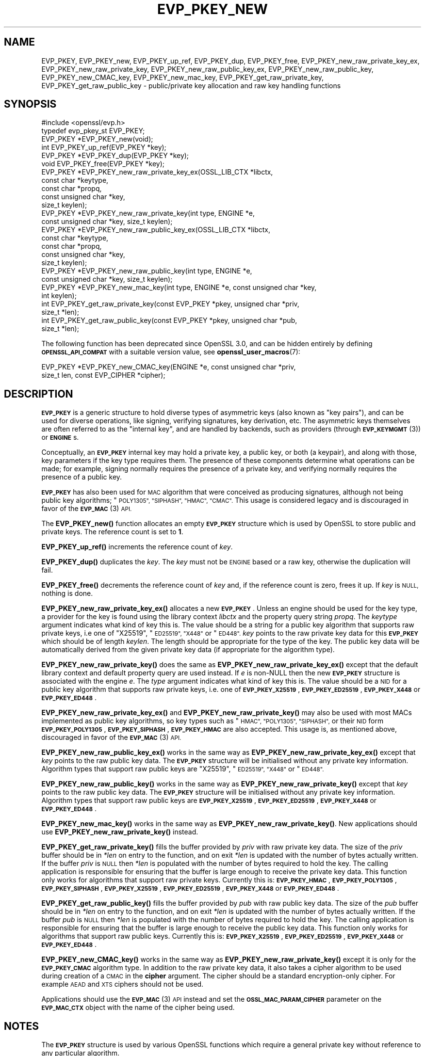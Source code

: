 .\" Automatically generated by Pod::Man 4.11 (Pod::Simple 3.35)
.\"
.\" Standard preamble:
.\" ========================================================================
.de Sp \" Vertical space (when we can't use .PP)
.if t .sp .5v
.if n .sp
..
.de Vb \" Begin verbatim text
.ft CW
.nf
.ne \\$1
..
.de Ve \" End verbatim text
.ft R
.fi
..
.\" Set up some character translations and predefined strings.  \*(-- will
.\" give an unbreakable dash, \*(PI will give pi, \*(L" will give a left
.\" double quote, and \*(R" will give a right double quote.  \*(C+ will
.\" give a nicer C++.  Capital omega is used to do unbreakable dashes and
.\" therefore won't be available.  \*(C` and \*(C' expand to `' in nroff,
.\" nothing in troff, for use with C<>.
.tr \(*W-
.ds C+ C\v'-.1v'\h'-1p'\s-2+\h'-1p'+\s0\v'.1v'\h'-1p'
.ie n \{\
.    ds -- \(*W-
.    ds PI pi
.    if (\n(.H=4u)&(1m=24u) .ds -- \(*W\h'-12u'\(*W\h'-12u'-\" diablo 10 pitch
.    if (\n(.H=4u)&(1m=20u) .ds -- \(*W\h'-12u'\(*W\h'-8u'-\"  diablo 12 pitch
.    ds L" ""
.    ds R" ""
.    ds C` ""
.    ds C' ""
'br\}
.el\{\
.    ds -- \|\(em\|
.    ds PI \(*p
.    ds L" ``
.    ds R" ''
.    ds C`
.    ds C'
'br\}
.\"
.\" Escape single quotes in literal strings from groff's Unicode transform.
.ie \n(.g .ds Aq \(aq
.el       .ds Aq '
.\"
.\" If the F register is >0, we'll generate index entries on stderr for
.\" titles (.TH), headers (.SH), subsections (.SS), items (.Ip), and index
.\" entries marked with X<> in POD.  Of course, you'll have to process the
.\" output yourself in some meaningful fashion.
.\"
.\" Avoid warning from groff about undefined register 'F'.
.de IX
..
.nr rF 0
.if \n(.g .if rF .nr rF 1
.if (\n(rF:(\n(.g==0)) \{\
.    if \nF \{\
.        de IX
.        tm Index:\\$1\t\\n%\t"\\$2"
..
.        if !\nF==2 \{\
.            nr % 0
.            nr F 2
.        \}
.    \}
.\}
.rr rF
.\"
.\" Accent mark definitions (@(#)ms.acc 1.5 88/02/08 SMI; from UCB 4.2).
.\" Fear.  Run.  Save yourself.  No user-serviceable parts.
.    \" fudge factors for nroff and troff
.if n \{\
.    ds #H 0
.    ds #V .8m
.    ds #F .3m
.    ds #[ \f1
.    ds #] \fP
.\}
.if t \{\
.    ds #H ((1u-(\\\\n(.fu%2u))*.13m)
.    ds #V .6m
.    ds #F 0
.    ds #[ \&
.    ds #] \&
.\}
.    \" simple accents for nroff and troff
.if n \{\
.    ds ' \&
.    ds ` \&
.    ds ^ \&
.    ds , \&
.    ds ~ ~
.    ds /
.\}
.if t \{\
.    ds ' \\k:\h'-(\\n(.wu*8/10-\*(#H)'\'\h"|\\n:u"
.    ds ` \\k:\h'-(\\n(.wu*8/10-\*(#H)'\`\h'|\\n:u'
.    ds ^ \\k:\h'-(\\n(.wu*10/11-\*(#H)'^\h'|\\n:u'
.    ds , \\k:\h'-(\\n(.wu*8/10)',\h'|\\n:u'
.    ds ~ \\k:\h'-(\\n(.wu-\*(#H-.1m)'~\h'|\\n:u'
.    ds / \\k:\h'-(\\n(.wu*8/10-\*(#H)'\z\(sl\h'|\\n:u'
.\}
.    \" troff and (daisy-wheel) nroff accents
.ds : \\k:\h'-(\\n(.wu*8/10-\*(#H+.1m+\*(#F)'\v'-\*(#V'\z.\h'.2m+\*(#F'.\h'|\\n:u'\v'\*(#V'
.ds 8 \h'\*(#H'\(*b\h'-\*(#H'
.ds o \\k:\h'-(\\n(.wu+\w'\(de'u-\*(#H)/2u'\v'-.3n'\*(#[\z\(de\v'.3n'\h'|\\n:u'\*(#]
.ds d- \h'\*(#H'\(pd\h'-\w'~'u'\v'-.25m'\f2\(hy\fP\v'.25m'\h'-\*(#H'
.ds D- D\\k:\h'-\w'D'u'\v'-.11m'\z\(hy\v'.11m'\h'|\\n:u'
.ds th \*(#[\v'.3m'\s+1I\s-1\v'-.3m'\h'-(\w'I'u*2/3)'\s-1o\s+1\*(#]
.ds Th \*(#[\s+2I\s-2\h'-\w'I'u*3/5'\v'-.3m'o\v'.3m'\*(#]
.ds ae a\h'-(\w'a'u*4/10)'e
.ds Ae A\h'-(\w'A'u*4/10)'E
.    \" corrections for vroff
.if v .ds ~ \\k:\h'-(\\n(.wu*9/10-\*(#H)'\s-2\u~\d\s+2\h'|\\n:u'
.if v .ds ^ \\k:\h'-(\\n(.wu*10/11-\*(#H)'\v'-.4m'^\v'.4m'\h'|\\n:u'
.    \" for low resolution devices (crt and lpr)
.if \n(.H>23 .if \n(.V>19 \
\{\
.    ds : e
.    ds 8 ss
.    ds o a
.    ds d- d\h'-1'\(ga
.    ds D- D\h'-1'\(hy
.    ds th \o'bp'
.    ds Th \o'LP'
.    ds ae ae
.    ds Ae AE
.\}
.rm #[ #] #H #V #F C
.\" ========================================================================
.\"
.IX Title "EVP_PKEY_NEW 3ossl"
.TH EVP_PKEY_NEW 3ossl "2023-11-23" "3.2.0" "OpenSSL"
.\" For nroff, turn off justification.  Always turn off hyphenation; it makes
.\" way too many mistakes in technical documents.
.if n .ad l
.nh
.SH "NAME"
EVP_PKEY,
EVP_PKEY_new,
EVP_PKEY_up_ref,
EVP_PKEY_dup,
EVP_PKEY_free,
EVP_PKEY_new_raw_private_key_ex,
EVP_PKEY_new_raw_private_key,
EVP_PKEY_new_raw_public_key_ex,
EVP_PKEY_new_raw_public_key,
EVP_PKEY_new_CMAC_key,
EVP_PKEY_new_mac_key,
EVP_PKEY_get_raw_private_key,
EVP_PKEY_get_raw_public_key
\&\- public/private key allocation and raw key handling functions
.SH "SYNOPSIS"
.IX Header "SYNOPSIS"
.Vb 1
\& #include <openssl/evp.h>
\&
\& typedef evp_pkey_st EVP_PKEY;
\&
\& EVP_PKEY *EVP_PKEY_new(void);
\& int EVP_PKEY_up_ref(EVP_PKEY *key);
\& EVP_PKEY *EVP_PKEY_dup(EVP_PKEY *key);
\& void EVP_PKEY_free(EVP_PKEY *key);
\&
\& EVP_PKEY *EVP_PKEY_new_raw_private_key_ex(OSSL_LIB_CTX *libctx,
\&                                           const char *keytype,
\&                                           const char *propq,
\&                                           const unsigned char *key,
\&                                           size_t keylen);
\& EVP_PKEY *EVP_PKEY_new_raw_private_key(int type, ENGINE *e,
\&                                        const unsigned char *key, size_t keylen);
\& EVP_PKEY *EVP_PKEY_new_raw_public_key_ex(OSSL_LIB_CTX *libctx,
\&                                          const char *keytype,
\&                                          const char *propq,
\&                                          const unsigned char *key,
\&                                          size_t keylen);
\& EVP_PKEY *EVP_PKEY_new_raw_public_key(int type, ENGINE *e,
\&                                       const unsigned char *key, size_t keylen);
\& EVP_PKEY *EVP_PKEY_new_mac_key(int type, ENGINE *e, const unsigned char *key,
\&                                int keylen);
\&
\& int EVP_PKEY_get_raw_private_key(const EVP_PKEY *pkey, unsigned char *priv,
\&                                  size_t *len);
\& int EVP_PKEY_get_raw_public_key(const EVP_PKEY *pkey, unsigned char *pub,
\&                                 size_t *len);
.Ve
.PP
The following function has been deprecated since OpenSSL 3.0, and can be
hidden entirely by defining \fB\s-1OPENSSL_API_COMPAT\s0\fR with a suitable version value,
see \fBopenssl_user_macros\fR\|(7):
.PP
.Vb 2
\& EVP_PKEY *EVP_PKEY_new_CMAC_key(ENGINE *e, const unsigned char *priv,
\&                                 size_t len, const EVP_CIPHER *cipher);
.Ve
.SH "DESCRIPTION"
.IX Header "DESCRIPTION"
\&\fB\s-1EVP_PKEY\s0\fR is a generic structure to hold diverse types of asymmetric keys
(also known as \*(L"key pairs\*(R"), and can be used for diverse operations, like
signing, verifying signatures, key derivation, etc.  The asymmetric keys
themselves are often referred to as the \*(L"internal key\*(R", and are handled by
backends, such as providers (through \s-1\fBEVP_KEYMGMT\s0\fR\|(3)) or \fB\s-1ENGINE\s0\fRs.
.PP
Conceptually, an \fB\s-1EVP_PKEY\s0\fR internal key may hold a private key, a public
key, or both (a keypair), and along with those, key parameters if the key type
requires them.  The presence of these components determine what operations can
be made; for example, signing normally requires the presence of a private key,
and verifying normally requires the presence of a public key.
.PP
\&\fB\s-1EVP_PKEY\s0\fR has also been used for \s-1MAC\s0 algorithm that were conceived as
producing signatures, although not being public key algorithms; \*(L"\s-1POLY1305\*(R",
\&\*(L"SIPHASH\*(R", \*(L"HMAC\*(R", \*(L"CMAC\*(R".\s0  This usage is considered legacy and is discouraged
in favor of the \s-1\fBEVP_MAC\s0\fR\|(3) \s-1API.\s0
.PP
The \fBEVP_PKEY_new()\fR function allocates an empty \fB\s-1EVP_PKEY\s0\fR structure which is
used by OpenSSL to store public and private keys. The reference count is set to
\&\fB1\fR.
.PP
\&\fBEVP_PKEY_up_ref()\fR increments the reference count of \fIkey\fR.
.PP
\&\fBEVP_PKEY_dup()\fR duplicates the \fIkey\fR. The \fIkey\fR must not be \s-1ENGINE\s0 based or
a raw key, otherwise the duplication will fail.
.PP
\&\fBEVP_PKEY_free()\fR decrements the reference count of \fIkey\fR and, if the reference
count is zero, frees it up. If \fIkey\fR is \s-1NULL,\s0 nothing is done.
.PP
\&\fBEVP_PKEY_new_raw_private_key_ex()\fR allocates a new \fB\s-1EVP_PKEY\s0\fR. Unless an
engine should be used for the key type, a provider for the key is found using
the library context \fIlibctx\fR and the property query string \fIpropq\fR. The
\&\fIkeytype\fR argument indicates what kind of key this is. The value should be a
string for a public key algorithm that supports raw private keys, i.e one of
\&\*(L"X25519\*(R", \*(L"\s-1ED25519\*(R", \*(L"X448\*(R"\s0 or \*(L"\s-1ED448\*(R".\s0 \fIkey\fR points to the raw private key
data for this \fB\s-1EVP_PKEY\s0\fR which should be of length \fIkeylen\fR. The length
should be appropriate for the type of the key. The public key data will be
automatically derived from the given private key data (if appropriate for the
algorithm type).
.PP
\&\fBEVP_PKEY_new_raw_private_key()\fR does the same as
\&\fBEVP_PKEY_new_raw_private_key_ex()\fR except that the default library context and
default property query are used instead. If \fIe\fR is non-NULL then the new
\&\fB\s-1EVP_PKEY\s0\fR structure is associated with the engine \fIe\fR. The \fItype\fR argument
indicates what kind of key this is. The value should be a \s-1NID\s0 for a public key
algorithm that supports raw private keys, i.e. one of \fB\s-1EVP_PKEY_X25519\s0\fR,
\&\fB\s-1EVP_PKEY_ED25519\s0\fR, \fB\s-1EVP_PKEY_X448\s0\fR or \fB\s-1EVP_PKEY_ED448\s0\fR.
.PP
\&\fBEVP_PKEY_new_raw_private_key_ex()\fR and \fBEVP_PKEY_new_raw_private_key()\fR may also
be used with most MACs implemented as public key algorithms, so key types such
as \*(L"\s-1HMAC\*(R", \*(L"POLY1305\*(R", \*(L"SIPHASH\*(R",\s0 or their \s-1NID\s0 form \fB\s-1EVP_PKEY_POLY1305\s0\fR,
\&\fB\s-1EVP_PKEY_SIPHASH\s0\fR, \fB\s-1EVP_PKEY_HMAC\s0\fR are also accepted.  This usage is,
as mentioned above, discouraged in favor of the \s-1\fBEVP_MAC\s0\fR\|(3) \s-1API.\s0
.PP
\&\fBEVP_PKEY_new_raw_public_key_ex()\fR works in the same way as
\&\fBEVP_PKEY_new_raw_private_key_ex()\fR except that \fIkey\fR points to the raw
public key data. The \fB\s-1EVP_PKEY\s0\fR structure will be initialised without any
private key information. Algorithm types that support raw public keys are
\&\*(L"X25519\*(R", \*(L"\s-1ED25519\*(R", \*(L"X448\*(R"\s0 or \*(L"\s-1ED448\*(R".\s0
.PP
\&\fBEVP_PKEY_new_raw_public_key()\fR works in the same way as
\&\fBEVP_PKEY_new_raw_private_key()\fR except that \fIkey\fR points to the raw public key
data. The \fB\s-1EVP_PKEY\s0\fR structure will be initialised without any private key
information. Algorithm types that support raw public keys are
\&\fB\s-1EVP_PKEY_X25519\s0\fR, \fB\s-1EVP_PKEY_ED25519\s0\fR, \fB\s-1EVP_PKEY_X448\s0\fR or \fB\s-1EVP_PKEY_ED448\s0\fR.
.PP
\&\fBEVP_PKEY_new_mac_key()\fR works in the same way as \fBEVP_PKEY_new_raw_private_key()\fR.
New applications should use \fBEVP_PKEY_new_raw_private_key()\fR instead.
.PP
\&\fBEVP_PKEY_get_raw_private_key()\fR fills the buffer provided by \fIpriv\fR with raw
private key data. The size of the \fIpriv\fR buffer should be in \fI*len\fR on entry
to the function, and on exit \fI*len\fR is updated with the number of bytes
actually written. If the buffer \fIpriv\fR is \s-1NULL\s0 then \fI*len\fR is populated with
the number of bytes required to hold the key. The calling application is
responsible for ensuring that the buffer is large enough to receive the private
key data. This function only works for algorithms that support raw private keys.
Currently this is: \fB\s-1EVP_PKEY_HMAC\s0\fR, \fB\s-1EVP_PKEY_POLY1305\s0\fR, \fB\s-1EVP_PKEY_SIPHASH\s0\fR,
\&\fB\s-1EVP_PKEY_X25519\s0\fR, \fB\s-1EVP_PKEY_ED25519\s0\fR, \fB\s-1EVP_PKEY_X448\s0\fR or \fB\s-1EVP_PKEY_ED448\s0\fR.
.PP
\&\fBEVP_PKEY_get_raw_public_key()\fR fills the buffer provided by \fIpub\fR with raw
public key data. The size of the \fIpub\fR buffer should be in \fI*len\fR on entry
to the function, and on exit \fI*len\fR is updated with the number of bytes
actually written. If the buffer \fIpub\fR is \s-1NULL\s0 then \fI*len\fR is populated with
the number of bytes required to hold the key. The calling application is
responsible for ensuring that the buffer is large enough to receive the public
key data. This function only works for algorithms that support raw public  keys.
Currently this is: \fB\s-1EVP_PKEY_X25519\s0\fR, \fB\s-1EVP_PKEY_ED25519\s0\fR, \fB\s-1EVP_PKEY_X448\s0\fR or
\&\fB\s-1EVP_PKEY_ED448\s0\fR.
.PP
\&\fBEVP_PKEY_new_CMAC_key()\fR works in the same way as \fBEVP_PKEY_new_raw_private_key()\fR
except it is only for the \fB\s-1EVP_PKEY_CMAC\s0\fR algorithm type. In addition to the
raw private key data, it also takes a cipher algorithm to be used during
creation of a \s-1CMAC\s0 in the \fBcipher\fR argument. The cipher should be a standard
encryption-only cipher. For example \s-1AEAD\s0 and \s-1XTS\s0 ciphers should not be used.
.PP
Applications should use the \s-1\fBEVP_MAC\s0\fR\|(3) \s-1API\s0 instead
and set the \fB\s-1OSSL_MAC_PARAM_CIPHER\s0\fR parameter on the \fB\s-1EVP_MAC_CTX\s0\fR object
with the name of the cipher being used.
.SH "NOTES"
.IX Header "NOTES"
The \fB\s-1EVP_PKEY\s0\fR structure is used by various OpenSSL functions which require a
general private key without reference to any particular algorithm.
.PP
The structure returned by \fBEVP_PKEY_new()\fR is empty. To add a private or public
key to this empty structure use the appropriate functions described in
\&\fBEVP_PKEY_set1_RSA\fR\|(3), \fBEVP_PKEY_set1_DSA\fR\|(3), \fBEVP_PKEY_set1_DH\fR\|(3) or
\&\fBEVP_PKEY_set1_EC_KEY\fR\|(3).
.SH "RETURN VALUES"
.IX Header "RETURN VALUES"
\&\fBEVP_PKEY_new()\fR, \fBEVP_PKEY_new_raw_private_key()\fR, \fBEVP_PKEY_new_raw_public_key()\fR,
\&\fBEVP_PKEY_new_CMAC_key()\fR and \fBEVP_PKEY_new_mac_key()\fR return either the newly
allocated \fB\s-1EVP_PKEY\s0\fR structure or \s-1NULL\s0 if an error occurred.
.PP
\&\fBEVP_PKEY_dup()\fR returns the key duplicate or \s-1NULL\s0 if an error occurred.
.PP
\&\fBEVP_PKEY_up_ref()\fR, \fBEVP_PKEY_get_raw_private_key()\fR and
\&\fBEVP_PKEY_get_raw_public_key()\fR return 1 for success and 0 for failure.
.SH "SEE ALSO"
.IX Header "SEE ALSO"
\&\fBEVP_PKEY_set1_RSA\fR\|(3), \fBEVP_PKEY_set1_DSA\fR\|(3), \fBEVP_PKEY_set1_DH\fR\|(3) or
\&\fBEVP_PKEY_set1_EC_KEY\fR\|(3)
.SH "HISTORY"
.IX Header "HISTORY"
The
\&\fBEVP_PKEY_new()\fR and \fBEVP_PKEY_free()\fR functions exist in all versions of OpenSSL.
.PP
The \fBEVP_PKEY_up_ref()\fR function was added in OpenSSL 1.1.0.
.PP
The
\&\fBEVP_PKEY_new_raw_private_key()\fR, \fBEVP_PKEY_new_raw_public_key()\fR,
\&\fBEVP_PKEY_new_CMAC_key()\fR, \fBEVP_PKEY_new_raw_private_key()\fR and
\&\fBEVP_PKEY_get_raw_public_key()\fR functions were added in OpenSSL 1.1.1.
.PP
The \fBEVP_PKEY_dup()\fR, \fBEVP_PKEY_new_raw_private_key_ex()\fR, and
\&\fBEVP_PKEY_new_raw_public_key_ex()\fR
functions were added in OpenSSL 3.0.
.PP
The \fBEVP_PKEY_new_CMAC_key()\fR was deprecated in OpenSSL 3.0.
.PP
The documentation of \fB\s-1EVP_PKEY\s0\fR was amended in OpenSSL 3.0 to allow there to
be the private part of the keypair without the public part, where this was
previously implied to be disallowed.
.SH "COPYRIGHT"
.IX Header "COPYRIGHT"
Copyright 2002\-2022 The OpenSSL Project Authors. All Rights Reserved.
.PP
Licensed under the Apache License 2.0 (the \*(L"License\*(R").  You may not use
this file except in compliance with the License.  You can obtain a copy
in the file \s-1LICENSE\s0 in the source distribution or at
<https://www.openssl.org/source/license.html>.
